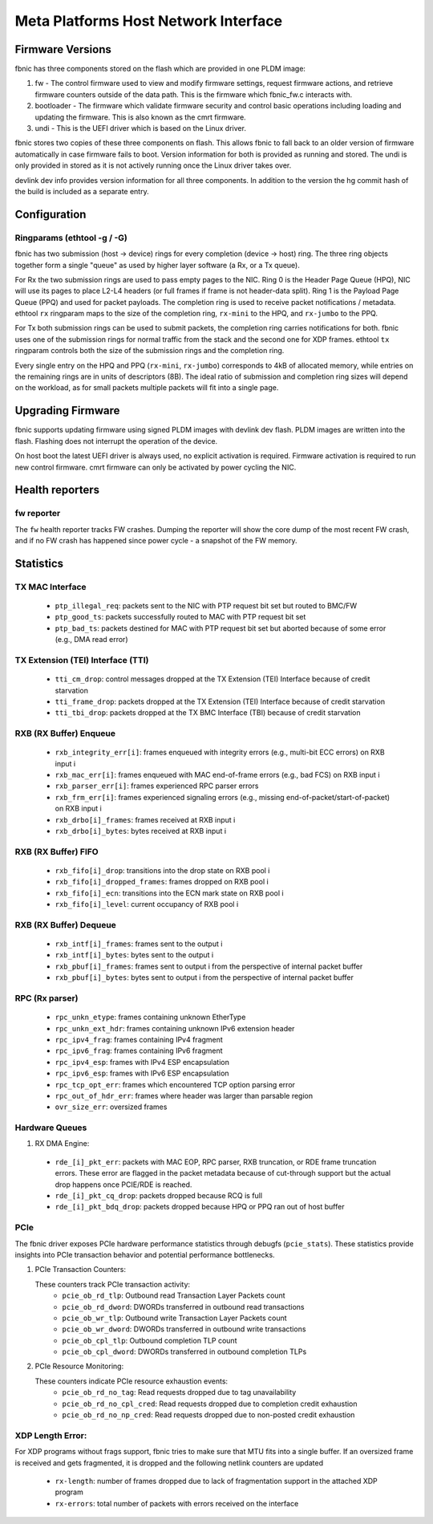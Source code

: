 .. SPDX-License-Identifier: GPL-2.0+

=====================================
Meta Platforms Host Network Interface
=====================================

Firmware Versions
-----------------

fbnic has three components stored on the flash which are provided in one PLDM
image:

1. fw - The control firmware used to view and modify firmware settings, request
   firmware actions, and retrieve firmware counters outside of the data path.
   This is the firmware which fbnic_fw.c interacts with.
2. bootloader - The firmware which validate firmware security and control basic
   operations including loading and updating the firmware. This is also known
   as the cmrt firmware.
3. undi - This is the UEFI driver which is based on the Linux driver.

fbnic stores two copies of these three components on flash. This allows fbnic
to fall back to an older version of firmware automatically in case firmware
fails to boot. Version information for both is provided as running and stored.
The undi is only provided in stored as it is not actively running once the Linux
driver takes over.

devlink dev info provides version information for all three components. In
addition to the version the hg commit hash of the build is included as a
separate entry.

Configuration
-------------

Ringparams (ethtool -g / -G)
~~~~~~~~~~~~~~~~~~~~~~~~~~~~

fbnic has two submission (host -> device) rings for every completion
(device -> host) ring. The three ring objects together form a single
"queue" as used by higher layer software (a Rx, or a Tx queue).

For Rx the two submission rings are used to pass empty pages to the NIC.
Ring 0 is the Header Page Queue (HPQ), NIC will use its pages to place
L2-L4 headers (or full frames if frame is not header-data split).
Ring 1 is the Payload Page Queue (PPQ) and used for packet payloads.
The completion ring is used to receive packet notifications / metadata.
ethtool ``rx`` ringparam maps to the size of the completion ring,
``rx-mini`` to the HPQ, and ``rx-jumbo`` to the PPQ.

For Tx both submission rings can be used to submit packets, the completion
ring carries notifications for both. fbnic uses one of the submission
rings for normal traffic from the stack and the second one for XDP frames.
ethtool ``tx`` ringparam controls both the size of the submission rings
and the completion ring.

Every single entry on the HPQ and PPQ (``rx-mini``, ``rx-jumbo``)
corresponds to 4kB of allocated memory, while entries on the remaining
rings are in units of descriptors (8B). The ideal ratio of submission
and completion ring sizes will depend on the workload, as for small packets
multiple packets will fit into a single page.

Upgrading Firmware
------------------

fbnic supports updating firmware using signed PLDM images with devlink dev
flash. PLDM images are written into the flash. Flashing does not interrupt
the operation of the device.

On host boot the latest UEFI driver is always used, no explicit activation
is required. Firmware activation is required to run new control firmware. cmrt
firmware can only be activated by power cycling the NIC.

Health reporters
----------------

fw reporter
~~~~~~~~~~~

The ``fw`` health reporter tracks FW crashes. Dumping the reporter will
show the core dump of the most recent FW crash, and if no FW crash has
happened since power cycle - a snapshot of the FW memory.

Statistics
----------

TX MAC Interface
~~~~~~~~~~~~~~~~

 - ``ptp_illegal_req``: packets sent to the NIC with PTP request bit set but routed to BMC/FW
 - ``ptp_good_ts``: packets successfully routed to MAC with PTP request bit set
 - ``ptp_bad_ts``: packets destined for MAC with PTP request bit set but aborted because of some error (e.g., DMA read error)

TX Extension (TEI) Interface (TTI)
~~~~~~~~~~~~~~~~~~~~~~~~~~~~~~~~~~

 - ``tti_cm_drop``: control messages dropped at the TX Extension (TEI) Interface because of credit starvation
 - ``tti_frame_drop``: packets dropped at the TX Extension (TEI) Interface because of credit starvation
 - ``tti_tbi_drop``: packets dropped at the TX BMC Interface (TBI) because of credit starvation

RXB (RX Buffer) Enqueue
~~~~~~~~~~~~~~~~~~~~~~~

 - ``rxb_integrity_err[i]``: frames enqueued with integrity errors (e.g., multi-bit ECC errors) on RXB input i
 - ``rxb_mac_err[i]``: frames enqueued with MAC end-of-frame errors (e.g., bad FCS) on RXB input i
 - ``rxb_parser_err[i]``: frames experienced RPC parser errors
 - ``rxb_frm_err[i]``: frames experienced signaling errors (e.g., missing end-of-packet/start-of-packet) on RXB input i
 - ``rxb_drbo[i]_frames``: frames received at RXB input i
 - ``rxb_drbo[i]_bytes``: bytes received at RXB input i

RXB (RX Buffer) FIFO
~~~~~~~~~~~~~~~~~~~~

 - ``rxb_fifo[i]_drop``: transitions into the drop state on RXB pool i
 - ``rxb_fifo[i]_dropped_frames``: frames dropped on RXB pool i
 - ``rxb_fifo[i]_ecn``: transitions into the ECN mark state on RXB pool i
 - ``rxb_fifo[i]_level``: current occupancy of RXB pool i

RXB (RX Buffer) Dequeue
~~~~~~~~~~~~~~~~~~~~~~~

   - ``rxb_intf[i]_frames``: frames sent to the output i
   - ``rxb_intf[i]_bytes``: bytes sent to the output i
   - ``rxb_pbuf[i]_frames``: frames sent to output i from the perspective of internal packet buffer
   - ``rxb_pbuf[i]_bytes``: bytes sent to output i from the perspective of internal packet buffer

RPC (Rx parser)
~~~~~~~~~~~~~~~

 - ``rpc_unkn_etype``: frames containing unknown EtherType
 - ``rpc_unkn_ext_hdr``: frames containing unknown IPv6 extension header
 - ``rpc_ipv4_frag``: frames containing IPv4 fragment
 - ``rpc_ipv6_frag``: frames containing IPv6 fragment
 - ``rpc_ipv4_esp``: frames with IPv4 ESP encapsulation
 - ``rpc_ipv6_esp``: frames with IPv6 ESP encapsulation
 - ``rpc_tcp_opt_err``: frames which encountered TCP option parsing error
 - ``rpc_out_of_hdr_err``: frames where header was larger than parsable region
 - ``ovr_size_err``: oversized frames

Hardware Queues
~~~~~~~~~~~~~~~

1. RX DMA Engine:

 - ``rde_[i]_pkt_err``: packets with MAC EOP, RPC parser, RXB truncation, or RDE frame truncation errors. These error are flagged in the packet metadata because of cut-through support but the actual drop happens once PCIE/RDE is reached.
 - ``rde_[i]_pkt_cq_drop``: packets dropped because RCQ is full
 - ``rde_[i]_pkt_bdq_drop``: packets dropped because HPQ or PPQ ran out of host buffer

PCIe
~~~~

The fbnic driver exposes PCIe hardware performance statistics through debugfs
(``pcie_stats``). These statistics provide insights into PCIe transaction
behavior and potential performance bottlenecks.

1. PCIe Transaction Counters:

   These counters track PCIe transaction activity:
        - ``pcie_ob_rd_tlp``: Outbound read Transaction Layer Packets count
        - ``pcie_ob_rd_dword``: DWORDs transferred in outbound read transactions
        - ``pcie_ob_wr_tlp``: Outbound write Transaction Layer Packets count
        - ``pcie_ob_wr_dword``: DWORDs transferred in outbound write
	  transactions
        - ``pcie_ob_cpl_tlp``: Outbound completion TLP count
        - ``pcie_ob_cpl_dword``: DWORDs transferred in outbound completion TLPs

2. PCIe Resource Monitoring:

   These counters indicate PCIe resource exhaustion events:
        - ``pcie_ob_rd_no_tag``: Read requests dropped due to tag unavailability
        - ``pcie_ob_rd_no_cpl_cred``: Read requests dropped due to completion
	  credit exhaustion
        - ``pcie_ob_rd_no_np_cred``: Read requests dropped due to non-posted
	  credit exhaustion

XDP Length Error:
~~~~~~~~~~~~~~~~~

For XDP programs without frags support, fbnic tries to make sure that MTU fits
into a single buffer. If an oversized frame is received and gets fragmented,
it is dropped and the following netlink counters are updated

   - ``rx-length``: number of frames dropped due to lack of fragmentation
     support in the attached XDP program
   - ``rx-errors``: total number of packets with errors received on the interface
